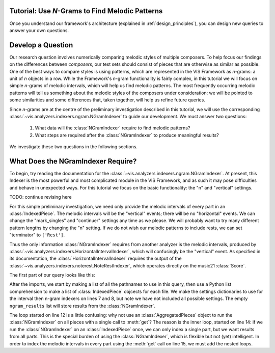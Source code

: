 
.. _tutorial-melodic_ngrams:

Tutorial: Use *N*-Grams to Find Melodic Patterns
------------------------------------------------

Once you understand our framework's architecture (explained in :ref:`design_principles`), you can design new queries to answer your own questions.

Develop a Question
------------------

Our research question involves numerically comparing melodic styles of multiple composers.
To help focus our findings on the differences between *composers*, our test sets should consist of pieces that are otherwise as similar as possible.
One of the best ways to compare styles is using patterns, which are represented in the VIS Framework as *n*-grams: a unit of *n* objects in a row.
While the Framework's *n*-gram functionality is fairly complex, in this tutorial we will focus on simple *n*-grams of melodic intervals, which will help us find melodic patterns.
The most frequently occurring melodic patterns will tell us something about the melodic styles of the composers under consideration: we will be pointed to some similarities and some differences that, taken together, will help us refine future queries.

Since *n*-grams are at the centre of the preliminary investigation described in this tutorial, we will use the corresponding :class:`~vis.analyzers.indexers.ngram.NGramIndexer` to guide our development.
We must answer two questions:

    #. What data will the :class:`NGramIndexer` require to find melodic patterns?
    #. What steps are required after the :class:`NGramIndexer` to produce meaningful results?

We investigate these two questions in the following sections.

What Does the NGramIndexer Require?
-----------------------------------

To begin, try reading the documentation for the :class:`~vis.analyzers.indexers.ngram.NGramIndexer`.
At present, this Indexer is the most powerful and most complicated module in the VIS Framework, and as such it may pose difficulties and behave in unexpected ways.
For this tutorial we focus on the basic functionality: the "n" and "vertical" settings.

TODO: continue revising here

For this simple preliminary investigation, we need only provide the melodic intervals of every part in an :class:`IndexedPiece`.
The melodic intervals will be the "vertical" events; there will be no "horizontal" events.
We can change the "mark_singles" and "continuer" settings any time as we please.
We will probably want to try many different pattern lengths by changing the "n" setting.
If we do not wish our melodic patterns to include rests, we can set "terminator" to ``['Rest']``.

Thus the only information :class:`NGramIndexer` requires from another analyzer is the melodic intervals, produced by :class:`~vis.analyzers.indexers.HorizontalIntervalIndexer`, which will confusingly be the "vertical" event.
As specified in its documentation, the :class:`HorizontalIntervalIndexer` requires the output of the :class:`~vis.analyzers.indexers.noterest.NoteRestIndexer`, which operates directly on the music21 :class:`Score`.

The first part of our query looks like this:

.. code-block:: python
    :linenos:

    from vis.indexers import noterest, interval, ngram
    from vis.models.indexed_piece import IndexedPiece

    # prepare inputs and output-collectors
    pathnames = [list_of_pathnames_here]
    ind_ps = [IndexedPiece(x) for x in pathnames]
    interval_settings = {'quality': True}
    ngram_settings = {'vertical': 0, 'n': 3}  # change 'n' as required
    ngram_results = []

    # prepare for and run the NGramIndexer
    for piece in ind_ps:
        intervals = piece.get([noterest.NoteRestIndexer, interval.HorizontalIntervalIndexer], interval_settings)
        for part in intervals:
            ngram_results.append(piece.get([ngram.NGramIndexer], ngram_settings, [part])

After the imports, we start by making a list of all the pathnames to use in this query, then use a Python list comprehension to make a list of :class:`IndexedPiece` objcects for each file.
We make the settings dictionaries to use for the interval then n-gram indexers on lines 7 and 8, but note we have not included all possible settings.
The empty ``ngram_results`` list will store results from the :class:`NGramIndexer`.

The loop started on line 12 is a little confusing: why not use an :class:`AggregatedPieces` object to run the :class:`NGramIndexer` on all pieces with a single call to :meth:`get`?
The reason is the inner loop, started on line 14: if we run the :class:`NGramIndexer` on an :class:`IndexedPiece` once, we can only index a single part, but we want results from all parts.
This is the special burden of using the :class:`NGramIndexer`, which is flexible but not (yet) intelligent.
In order to index the melodic intervals in every part using the :meth:`get` call on line 15, we must add the nested loops.
